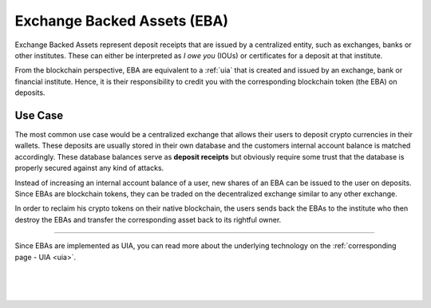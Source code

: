 
.. _eba:

Exchange Backed Assets (EBA)
=====================================

Exchange Backed Assets represent deposit receipts that are issued by a centralized entity, such as exchanges, banks or other institutes. These can either be interpreted as *I owe you* (IOUs) or certificates for a deposit at that institute.

From the blockchain perspective, EBA are equivalent to a :ref:`uia` that is created and issued by an exchange, bank or financial institute. Hence, it is their responsibility to credit you with the corresponding blockchain token (the EBA) on deposits.

Use Case
-----------------

The most common use case would be a centralized exchange that allows their users to deposit crypto currencies in their wallets. These
deposits are usually stored in their own database and the customers internal account balance is matched accordingly. These database balances serve as **deposit receipts** but obviously require some trust that the database is properly secured against any kind of attacks.

Instead of increasing an internal account balance of a user, new shares of an EBA can be issued to the user on deposits. Since EBAs are
blockchain tokens, they can be traded on the decentralized exchange similar to any other exchange.

In order to reclaim his crypto tokens on their native blockchain, the users sends back the EBAs to the institute who then destroy the EBAs and transfer the corresponding asset back to its rightful owner.

----------

Since EBAs are implemented as UIA, you can read more about the underlying technology on the :ref:`corresponding page - UIA <uia>`.


|

|

|


